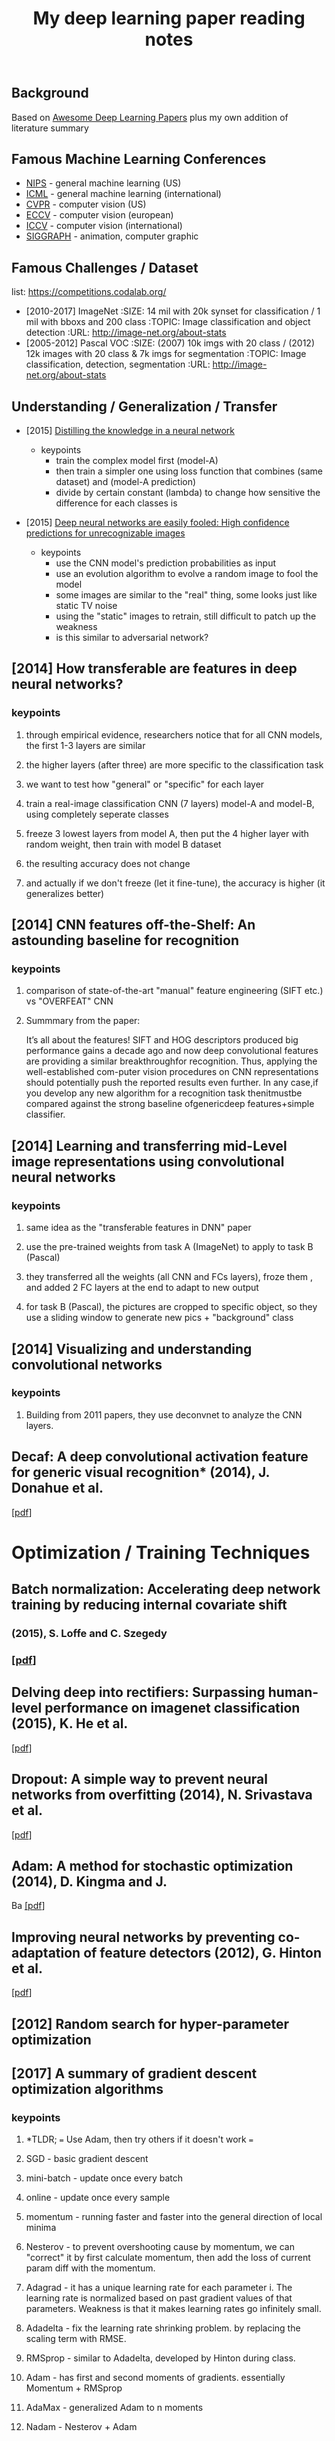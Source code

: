 #+TITLE: My deep learning paper reading notes
#+DESCRIPTION: based on awesome list papers
#+LINK: https://github.com/terryum/awesome-deep-learning-papers
#+KEYWORDS: CNN

** Background
Based on [[https://github.com/terryum/awesome-deep-learning-papers][Awesome Deep Learning Papers]] plus my own addition of literature summary 



** Famous Machine Learning Conferences
- [[https://nips.cc/][NIPS]] - general machine learning (US)
- [[https://icml.cc/][ICML]] - general machine learning (international)
- [[http://cvpr2019.thecvf.com/][CVPR]] - computer vision (US)
- [[https://eccv2018.org/][ECCV]] - computer vision (european)
- [[http://iccv2019.thecvf.com/submission/timeline][ICCV]] - computer vision (international)
- [[https://www.siggraph.org/][SIGGRAPH]] - animation, computer graphic
** Famous Challenges / Dataset
list: https://competitions.codalab.org/
- [2010-2017] ImageNet
 :SIZE: 14 mil with 20k synset for classification / 1 mil with bboxs and 200 class
 :TOPIC: Image classification and object detection
 :URL: http://image-net.org/about-stats
- [2005-2012] Pascal VOC
 :SIZE: (2007) 10k imgs with 20 class / (2012) 12k images with 20 class & 7k imgs for segmentation
 :TOPIC: Image classification, detection, segmentation
 :URL: http://image-net.org/about-stats
** Understanding / Generalization / Transfer
- [2015] [[http://arxiv.org/pdf/1503.02531][Distilling the knowledge in a neural network]]
   :PROPERTIES:
   :AUTHOR:   G. Hinton et al.
   :YEAR:     2015
   :URL:      http://arxiv.org/pdf/1503.02531
   :END:
 - keypoints
  - train the complex model first (model-A) 
  - then train a simpler one using loss function that combines (same dataset) and (model-A prediction)
  - divide by certain constant (lambda) to change how sensitive the difference for each classes is
- [2015] [[http://arxiv.org/pdf/1412.1897][Deep neural networks are easily fooled: High confidence predictions for unrecognizable images]] 
   :PROPERTIES:
   :AUTHOR:   A. Nguyen et al.
   :YEAR:     2015
   :URL:      http://arxiv.org/pdf/1412.1897
   :END:
 - keypoints
  - use the CNN model's prediction probabilities as input
  - use an evolution algorithm to evolve a random image to fool the model
  - some images are similar to the "real" thing, some looks just like static TV noise
  - using the "static" images to retrain, still difficult to patch up the weakness
  - is this similar to adversarial network?
** [2014] How transferable are features in deep neural networks?
   :PROPERTIES:
   :AUTHOR:   J. Yosinski et al.
   :YEAR:     2014
   :URL:      http://papers.nips.cc/paper/5347-how-transferable-are-features-in-deep-neural-networks.pdf
   :END:
*** keypoints
**** through empirical evidence, researchers notice that for all CNN models, the first 1-3 layers are similar
**** the higher layers (after three) are more specific to the classification task
**** we want to test how "general" or "specific" for each layer
**** train a real-image classification CNN (7 layers) model-A and model-B, using completely seperate classes
**** freeze 3 lowest layers from model A, then put the 4 higher layer with random weight, then train with model B dataset
**** the resulting accuracy does not change 
**** and actually if we don't freeze (let it fine-tune), the accuracy is higher (it generalizes better)
** [2014] CNN features off-the-Shelf: An astounding baseline for recognition
   :PROPERTIES:
   :AUTHOR:   Razavian et al.
   :YEAR:     2014
   :URL:      http://www.cv-foundation.org//openaccess/content_cvpr_workshops_2014/W15/papers/Razavian_CNN_Features_Off-the-Shelf_2014_CVPR_paper.pdf
   :END:
*** keypoints
**** comparison of state-of-the-art "manual" feature engineering (SIFT etc.) vs "OVERFEAT" CNN
**** Summmary from the paper: 
It’s all about the features! SIFT and HOG descriptors produced big performance gains a decade ago and
now deep convolutional features are providing a similar breakthroughfor recognition. 
Thus, applying the well-established com-puter vision procedures on CNN representations should 
potentially push the reported results even further. In any case,if you develop any new algorithm for 
a recognition task thenitmustbe compared against the strong baseline ofgenericdeep features+simple classifier.
** [2014] Learning and transferring mid-Level image representations using convolutional neural networks 
   :PROPERTIES:
   :AUTHOR:   M. Oquab et al.
   :YEAR:     2014
   :URL:      http://www.cv-foundation.org/openaccess/content_cvpr_2014/papers/Oquab_Learning_and_Transferring_2014_CVPR_paper.pdf
   :END:
*** keypoints
**** same idea as the "transferable features in DNN" paper
**** use the pre-trained weights from task A (ImageNet) to apply to task B (Pascal)
**** they transferred all the weights (all CNN and FCs layers), froze them , and added 2 FC layers at the end to adapt to new output
**** for task B (Pascal), the pictures are cropped to specific object, so they use a sliding window to generate new pics + "background" class
** [2014] Visualizing and understanding convolutional networks
   :PROPERTIES:
   :AUTHOR:   M. Zeiler and R. Fergus
   :YEAR:     2014
   :URL:      http://arxiv.org/pdf/1311.2901
   :END:
*** keypoints
**** Building from 2011 papers, they use deconvnet to analyze the CNN layers.
** Decaf: A deep convolutional activation feature for generic visual recognition* (2014), J. Donahue et al.
  [[http://arxiv.org/pdf/1310.1531][[pdf]]]

* Optimization / Training Techniques
** *Batch normalization: Accelerating deep network training by reducing internal covariate shift* 
*** (2015), S. Loffe and C. Szegedy
*** [[http://arxiv.org/pdf/1502.03167][[pdf]]]
** *Delving deep into rectifiers: Surpassing human-level performance on imagenet classification* (2015), K. He et al.
  [[http://www.cv-foundation.org/openaccess/content_iccv_2015/papers/He_Delving_Deep_into_ICCV_2015_paper.pdf][[pdf]]]
** *Dropout: A simple way to prevent neural networks from overfitting* (2014), N. Srivastava et al.
  [[http://jmlr.org/papers/volume15/srivastava14a/srivastava14a.pdf][[pdf]]]
** *Adam: A method for stochastic optimization* (2014), D. Kingma and J.
  Ba [[http://arxiv.org/pdf/1412.6980][[pdf]]]
** *Improving neural networks by preventing co-adaptation of feature
  detectors* (2012), G. Hinton et al.
  [[http://arxiv.org/pdf/1207.0580.pdf][[pdf]]]
** [2012] Random search for hyper-parameter optimization
   :PROPERTIES:
   :AUTHOR:   M. Zeiler and R. Fergus
   :YEAR:     2012
   :URL:      http://www.jmlr.org/papers/volume13/bergstra12a/bergstra12a
   :END:
** [2017] A summary of gradient descent optimization algorithms
   :PROPERTIES:
   :AUTHOR:   M. Zeiler and R. Fergus
   :YEAR:     2014
   :URL:      http://ruder.io/optimizing-gradient-descent/index.html#gradientdescentoptimizationalgorithms
   :END:
*** keypoints
**** *TLDR; === Use Adam, then try others if it doesn't work ===
**** SGD - basic gradient descent
**** mini-batch - update once every batch
**** online - update once every sample
**** momentum - running faster and faster into the general direction of local minima
**** Nesterov - to prevent overshooting cause by momentum, we can "correct" it by first calculate momentum, then add the loss of current param diff with the momentum.
**** Adagrad - it has a unique learning rate for each parameter i. The learning rate is normalized based on past gradient values of that parameters. Weakness is that it makes learning rates go infinitely small.
**** Adadelta - fix the learning rate shrinking problem. by replacing the scaling term with RMSE.
**** RMSprop - similar to Adadelta, developed by Hinton during class.
**** Adam - has first and second moments of gradients. essentially Momentum + RMSprop
**** AdaMax - generalized Adam to n moments
**** Nadam - Nesterov + Adam 
* Unsupervised / Generative Models
** *Pixel recurrent neural networks* (2016), A. Oord et al.
  [[http://arxiv.org/pdf/1601.06759v2.pdf][[pdf]]]
** *Improved techniques for training GANs* (2016), T. Salimans et al.
  [[http://papers.nips.cc/paper/6125-improved-techniques-for-training-gans.pdf][[pdf]]]
** *Unsupervised representation learning with deep convolutional
  generative adversarial networks* (2015), A. Radford et al.
  [[https://arxiv.org/pdf/1511.06434v2][[pdf]]]
** *DRAW: A recurrent neural network for image generation* (2015), K.
  Gregor et al. [[http://arxiv.org/pdf/1502.04623][[pdf]]]
** *Generative adversarial nets* (2014), I. Goodfellow et al.
  [[http://papers.nips.cc/paper/5423-generative-adversarial-nets.pdf][[pdf]]]
** *Auto-encoding variational Bayes* (2013), D. Kingma and M. Welling
  [[http://arxiv.org/pdf/1312.6114][[pdf]]]
** *Building high-level features using large scale unsupervised
   learning* (2013), Q. Le et al.
   [[http://arxiv.org/pdf/1112.6209][[pdf]]]

#+BEGIN_HTML
  <!---[Key researchers] [Yoshua Bengio](https://scholar.google.ca/citations?user=kukA0LcAAAAJ), [Ian Goodfellow](https://scholar.google.ca/citations?user=iYN86KEAAAAJ), [Alex Graves](https://scholar.google.ca/citations?user=DaFHynwAAAAJ)-->
#+END_HTML

* CNN Feature Extractors
** *Rethinking the inception architecture for computer vision* (2016),
  C. Szegedy et al.
  [[http://www.cv-foundation.org/openaccess/content_cvpr_2016/papers/Szegedy_Rethinking_the_Inception_CVPR_2016_paper.pdf][[pdf]]]
** *Inception-v4, inception-resnet and the impact of residual
  connections on learning* (2016), C. Szegedy et al.
  [[http://arxiv.org/pdf/1602.07261][[pdf]]]
** *Identity Mappings in Deep Residual Networks* (2016), K. He et al.
  [[https://arxiv.org/pdf/1603.05027v2.pdf][[pdf]]]
** *Deep residual learning for image recognition* (2016), K. He et al.
  [[http://arxiv.org/pdf/1512.03385][[pdf]]]
** *Spatial transformer network* (2015), M. Jaderberg et al.,
  [[http://papers.nips.cc/paper/5854-spatial-transformer-networks.pdf][[pdf]]]
** *Going deeper with convolutions* (2015), C. Szegedy et al.
  [[http://www.cv-foundation.org/openaccess/content_cvpr_2015/papers/Szegedy_Going_Deeper_With_2015_CVPR_paper.pdf][[pdf]]]
** *Very deep convolutional networks for large-scale image recognition*
  (2014), K. Simonyan and A. Zisserman
  [[http://arxiv.org/pdf/1409.1556][[pdf]]]
** *Spatial pyramid pooling in deep convolutional networks for visual
  recognition* (2014), K. He et al.
  [[http://arxiv.org/pdf/1406.4729][[pdf]]]
** *Return of the devil in the details: delving deep into convolutional
  nets* (2014), K. Chatfield et al.
  [[http://arxiv.org/pdf/1405.3531][[pdf]]]
** *OverFeat: Integrated recognition, localization and detection using
  convolutional networks* (2013), P. Sermanet et al.
  [[http://arxiv.org/pdf/1312.6229][[pdf]]]
** *Maxout networks* (2013), I. Goodfellow et al.
  [[http://arxiv.org/pdf/1302.4389v4][[pdf]]]
** *Network in network* (2013), M. Lin et al.
  [[http://arxiv.org/pdf/1312.4400][[pdf]]]
** *ImageNet classification with deep convolutional neural networks*
   (2012), A. Krizhevsky et al.
   [[http://papers.nips.cc/paper/4824-imagenet-classification-with-deep-convolutional-neural-networks.pdf][[pdf]]]

#+BEGIN_HTML
  <!---[Key researchers]  [Christian Szegedy](https://scholar.google.ca/citations?hl=en&user=3QeF7mAAAAAJ), 
[Kaming He](https://scholar.google.ca/citations?hl=en&user=DhtAFkwAAAAJ), 
[Shaoqing Ren](https://scholar.google.ca/citations?hl=en&user=AUhj438AAAAJ), [Jian Sun](https://scholar.google.ca/citations?hl=en&user=ALVSZAYAAAAJ), 
[Geoffrey Hinton](https://scholar.google.ca/citations?user=JicYPdAAAAAJ), [Yoshua Bengio](https://scholar.google.ca/citations?user=kukA0LcAAAAJ), [Yann LeCun](https://scholar.google.ca/citations?hl=en&user=WLN3QrAAAAAJ)-->
#+END_HTML
* Image: Object Detection
** Overview paper: [2018-09] recent advances in object detection in the age of deep CNNs
*** https://arxiv.org/pdf/1809.03193.pdf
** YOLO family
*** YOLOv1
**** simple network design, one-shot detector
**** result (voc 07-12) - mAP(0.5) 63.4 with 45 FPS at 554x554 on Titan X
*** YOLOv2
**** add batch normalization, able to train deeper network
**** double input resolution 224x224 --> 448x448 (also in Imagenet pretraining)
**** add anchor box priors, will custom clustering to find best priors
**** result (voc 07-12) - mAP(0.5) 78.6 with 40 FPS at 554x554 on Titan X
*** YOLOv3
**** predict boxes at 3 different scales (similar to SSD)
**** use skip connection (upsampled then concat layers)
**** much deeper feature extractors (Darknet-53)
**** result (COCO) - mAP(0.5) 57.9 with 20 FPS at 608x608 on Titan X
** R-CNN family
*** source: http://cs231n.stanford.edu/slides/2018/cs231n_2018_ds06.pdf
*** History
**** R-CNN: Selective search → Cropped Image → CNN  
**** Fast R-CNN: Selective search → Crop feature map of CNN
**** Faster R-CNN: CNN → Region-Proposal Network → Crop feature map of CN** 
*** Best accuracy but slow
* Image: Segmentation
** [2015] Fully convolutional networks for semantic segmentation 
   :PROPERTIES:
   :AUTHOR:   J. Long et al.
   :YEAR:     2015
   :URL:      http://www.cv-foundation.org/openaccess/content_cvpr_2015/papers/Long_Fully_Convolutional_Networks_2015_CVPR_paper.pdf
   :END:
*** keypoints
**** demonstrate an fully CNN without FC layers at the end -- without additional manual manipulation
** *Rich feature hierarchies for accurate object detection and semantic segmentation* (2014), R. Girshick et al.
  [[http://www.cv-foundation.org/openaccess/content_cvpr_2014/papers/Girshick_Rich_Feature_Hierarchies_2014_CVPR_paper.pdf][[pdf]]]
** *Semantic image segmentation with deep convolutional nets and fully connected CRFs*, L. Chen et al.
  [[https://arxiv.org/pdf/1412.7062][[pdf]]]
** *Learning hierarchical features for scene labeling* (2013), C. Farabet et al.
  [[https://hal-enpc.archives-ouvertes.fr/docs/00/74/20/77/PDF/farabet-pami-13.pdf][[pdf]]]

* Image / Video / Etc
** *Image Super-Resolution Using Deep Convolutional Networks* (2016), C.
  Dong et al. [[https://arxiv.org/pdf/1501.00092v3.pdf][[pdf]]]
** *A neural algorithm of artistic style* (2015), L. Gatys et al.
  [[https://arxiv.org/pdf/1508.06576][[pdf]]]
** *Deep visual-semantic alignments for generating image descriptions*
  (2015), A. Karpathy and L. Fei-Fei
  [[http://www.cv-foundation.org/openaccess/content_cvpr_2015/papers/Karpathy_Deep_Visual-Semantic_Alignments_2015_CVPR_paper.pdf][[pdf]]]
** *Show, attend and tell: Neural image caption generation with visual
  attention* (2015), K. Xu et al.
  [[http://arxiv.org/pdf/1502.03044][[pdf]]]
** *Show and tell: A neural image caption generator (2015)*, O. Vinyals
  et al.
  [[http://www.cv-foundation.org/openaccess/content_cvpr_2015/papers/Vinyals_Show_and_Tell_2015_CVPR_paper.pdf][[pdf]]]
** *Long-term recurrent convolutional networks for visual recognition
  and description* (2015), J. Donahue et al.
  [[http://www.cv-foundation.org/openaccess/content_cvpr_2015/papers/Donahue_Long-Term_Recurrent_Convolutional_2015_CVPR_paper.pdf][[pdf]]]
** *VQA: Visual question answering* (2015), S. Antol et al.
  [[http://www.cv-foundation.org/openaccess/content_iccv_2015/papers/Antol_VQA_Visual_Question_ICCV_2015_paper.pdf][[pdf]]]
** *DeepFace: Closing the gap to human-level performance in face
  verification* (2014), Y. Taigman et al.
  [[http://www.cv-foundation.org/openaccess/content_cvpr_2014/papers/Taigman_DeepFace_Closing_the_2014_CVPR_paper.pdf][[pdf]]]:
** *Large-scale video classification with convolutional neural networks*
  (2014), A. Karpathy et al.
  [[http://vision.stanford.edu/pdf/karpathy14.pdf][[pdf]]]
** *DeepPose: Human pose estimation via deep neural networks* (2014), A.
  Toshev and C. Szegedy
  [[http://www.cv-foundation.org/openaccess/content_cvpr_2014/papers/Toshev_DeepPose_Human_Pose_2014_CVPR_paper.pdf][[pdf]]]
** *Two-stream convolutional networks for action recognition in videos*
  (2014), K. Simonyan et al.
  [[http://papers.nips.cc/paper/5353-two-stream-convolutional-networks-for-action-recognition-in-videos.pdf][[pdf]]]
** *3D convolutional neural networks for human action recognition*
   (2013), S. Ji et al.
   [[http://machinelearning.wustl.edu/mlpapers/paper_files/icml2010_JiXYY10.pdf][[pdf]]]

#+BEGIN_HTML
  <!---[Key researchers]  [Oriol Vinyals](https://scholar.google.ca/citations?user=NkzyCvUAAAAJ), [Andrej Karpathy](https://scholar.google.ca/citations?user=l8WuQJgAAAAJ)-->
#+END_HTML

#+BEGIN_HTML
  <!---[Key researchers]  [Alex Graves](https://scholar.google.ca/citations?user=DaFHynwAAAAJ)-->
#+END_HTML

* Natural Language Processing / RNNs
** *Neural Architectures for Named Entity Recognition* (2016), G. Lample
  et al. [[http://aclweb.org/anthology/N/N16/N16-1030.pdf][[pdf]]]
** *Exploring the limits of language modeling* (2016), R. Jozefowicz et
  al. [[http://arxiv.org/pdf/1602.02410][[pdf]]]
** *Teaching machines to read and comprehend* (2015), K. Hermann et al.
  [[http://papers.nips.cc/paper/5945-teaching-machines-to-read-and-comprehend.pdf][[pdf]]]
** *Effective approaches to attention-based neural machine translation*
  (2015), M. Luong et al. [[https://arxiv.org/pdf/1508.04025][[pdf]]]
** *Conditional random fields as recurrent neural networks* (2015), S.
  Zheng and S. Jayasumana.
  [[http://www.cv-foundation.org/openaccess/content_iccv_2015/papers/Zheng_Conditional_Random_Fields_ICCV_2015_paper.pdf][[pdf]]]
** *Memory networks* (2014), J. Weston et al.
  [[https://arxiv.org/pdf/1410.3916][[pdf]]]
** *Neural turing machines* (2014), A. Graves et al.
  [[https://arxiv.org/pdf/1410.5401][[pdf]]]
** *Neural machine translation by jointly learning to align and
  translate* (2014), D. Bahdanau et al.
  [[http://arxiv.org/pdf/1409.0473][[pdf]]]
** *Sequence to sequence learning with neural networks* (2014), I.
  Sutskever et al.
  [[http://papers.nips.cc/paper/5346-sequence-to-sequence-learning-with-neural-networks.pdf][[pdf]]]
** *Learning phrase representations using RNN encoder-decoder for
  statistical machine translation* (2014), K. Cho et al.
  [[http://arxiv.org/pdf/1406.1078][[pdf]]]
** *A convolutional neural network for modeling sentences* (2014), N.
  Kalchbrenner et al. [[http://arxiv.org/pdf/1404.2188v1][[pdf]]]
** *Convolutional neural networks for sentence classification* (2014),
  Y. Kim [[http://arxiv.org/pdf/1408.5882][[pdf]]]
** *Glove: Global vectors for word representation* (2014), J. Pennington
  et al. [[http://anthology.aclweb.org/D/D14/D14-1162.pdf][[pdf]]]
** *Distributed representations of sentences and documents* (2014), Q.
  Le and T. Mikolov [[http://arxiv.org/pdf/1405.4053][[pdf]]]
** *Distributed representations of words and phrases and their
  compositionality* (2013), T. Mikolov et al.
  [[http://papers.nips.cc/paper/5021-distributed-representations-of-words-and-phrases-and-their-compositionality.pdf][[pdf]]]
** *Efficient estimation of word representations in vector space*
  (2013), T. Mikolov et al. [[http://arxiv.org/pdf/1301.3781][[pdf]]]
** *Recursive deep models for semantic compositionality over a sentiment
  treebank* (2013), R. Socher et al.
  [[http://citeseerx.ist.psu.edu/viewdoc/download?doi=10.1.1.383.1327&rep=rep1&type=pdf][[pdf]]]
** *Generating sequences with recurrent neural networks* (2013), A.
   Graves. [[https://arxiv.org/pdf/1308.0850][[pdf]]]

#+BEGIN_HTML
  <!---[Key researchers]  [Kyunghyun Cho](https://scholar.google.ca/citations?user=0RAmmIAAAAAJ), [Oriol Vinyals](https://scholar.google.ca/citations?user=NkzyCvUAAAAJ), [Richard Socher](https://scholar.google.ca/citations?hl=en&user=FaOcyfMAAAAJ), [Tomas Mikolov](https://scholar.google.ca/citations?user=oBu8kMMAAAAJ), [Christopher D. Manning](https://scholar.google.ca/citations?user=1zmDOdwAAAAJ), [Yoshua Bengio](https://scholar.google.ca/citations?user=kukA0LcAAAAJ)-->
#+END_HTML

* Speech / Other Domain
** *End-to-end attention-based large vocabulary speech recognition*
  (2016), D. Bahdanau et al.
  [[https://arxiv.org/pdf/1508.04395][[pdf]]]
** *Deep speech 2: End-to-end speech recognition in English and
  Mandarin* (2015), D. Amodei et al.
  [[https://arxiv.org/pdf/1512.02595][[pdf]]]
** *Speech recognition with deep recurrent neural networks* (2013), A.
  Graves [[http://arxiv.org/pdf/1303.5778.pdf][[pdf]]]
** *Deep neural networks for acoustic modeling in speech recognition:
  The shared views of four research groups* (2012), G. Hinton et al.
  [[http://www.cs.toronto.edu/~asamir/papers/SPM_DNN_12.pdf][[pdf]]]
** *Context-dependent pre-trained deep neural networks for
  large-vocabulary speech recognition* (2012) G. Dahl et al.
  [[http://citeseerx.ist.psu.edu/viewdoc/download?doi=10.1.1.337.7548&rep=rep1&type=pdf][[pdf]]]
** *Acoustic modeling using deep belief networks* (2012), A. Mohamed et
   al.
   [[http://www.cs.toronto.edu/~asamir/papers/speechDBN_jrnl.pdf][[pdf]]]

#+BEGIN_HTML
  <!---[Key researchers]  [Alex Graves](https://scholar.google.ca/citations?user=DaFHynwAAAAJ), [Geoffrey Hinton](https://scholar.google.ca/citations?user=JicYPdAAAAAJ), [Dong Yu](https://scholar.google.ca/citations?hl=en&user=tMY31_gAAAAJ)-->
#+END_HTML
** [2017] CTC (Connectionist Temporal Classification Loss) Explained
    :PROPERTIES:
    :AUTHOR:  Karl N.
    :YEAR:    2017
    :URL:     https://gab41.lab41.org/speech-recognition-you-down-with-ctc-8d3b558943f0
    :END:
*** Keypoints
**** In normal systems, we cut the audio signal into very small slices and feed them to RNN.
**** The predictions then become something like (for "CAT") -- "...C..A..AA..A..AA.T..TT.."
**** so obviously we need to get rid of the silence and repeats, the way to do that is CTC.
**** Essentially, the equation defines the loss that makes good probability distribution over good paths
* Reinforcement Learning / Robotics
** *End-to-end training of deep visuomotor policies* (2016), S. Levine
  et al.
  [[http://www.jmlr.org/papers/volume17/15-522/source/15-522.pdf][[pdf]]]
** *Learning Hand-Eye Coordination for Robotic Grasping with Deep Learning and Large-Scale Data Collection* (2016), S. Levine et al.
  [[https://arxiv.org/pdf/1603.02199][[pdf]]]
** *Asynchronous methods for deep reinforcement learning* (2016), V. Mnih et al.
  [[http://www.jmlr.org/proceedings/papers/v48/mniha16.pdf][[pdf]]]
** *Deep Reinforcement Learning with Double Q-Learning* (2016), H.
  Hasselt et al. [[https://arxiv.org/pdf/1509.06461.pdf][[pdf]]]
** *Mastering the game of Go with deep neural networks and tree search*
  (2016), D. Silver et al.
  [[http://www.nature.com/nature/journal/v529/n7587/full/nature16961.html][[pdf]]]
** *Continuous control with deep reinforcement learning* (2015), T.
  Lillicrap et al. [[https://arxiv.org/pdf/1509.02971][[pdf]]]
** *Human-level control through deep reinforcement learning* (2015), V. Mnih et al.
  [[http://www.davidqiu.com:8888/research/nature14236.pdf][[pdf]]]
** *Deep learning for detecting robotic grasps* (2015), I. Lenz et al.
  [[http://www.cs.cornell.edu/~asaxena/papers/lenz_lee_saxena_deep_learning_grasping_ijrr2014.pdf][[pdf]]]
** [2012] A painless Q-learning tutorial 
   :PROPERTIES:
   :AUTHOR:   John McCullock
   :YEAR:     2012
   :URL:      http://mnemstudio.org/path-finding-q-learning-tutorial.htm
   :END:
    :LOGBOOK:
    CLOCK: [2017-09-25 月 15:28]--[2017-09-25 月 15:53] =>  0:25
    :END:
*** keypoints
***** Q-learning is a reinforcement learning algorithm. It is suitable for problem which has finite number of states and we know the value of all state's immediate reward.
***** the main idea is do semi-random exploring to eventually map out an expected rewards value of that state. The expected value is the sum of current and all future rewards value (given discount factors).
***** So we will have a big rewards matrix (R) where row equals current state and column equals an action to next state. The values are the rewards when taking that action (and arriving at a new state).
***** We will also have a memory matrix (Q). which contains a sum of expected immediate and future rewards. Row is current state and column is the next future state.
***** the update formula is as follows:
****** Q(state,action) = R(current_state,action) + Gamma * max[ Q(immediate_next_state,all_actions) ]
******* where...
******* R = reward matrix
******* Q = memory matrix
******* Gamma = discount factor
******* This assumes a learning rate of 1. If we want a different learning rate, we can do:
******** Q_new = Q_old + learning_rate * (Q_update - Q_old)
** [2013] Playing atari with deep reinforcement learning  
   :PROPERTIES:
   :AUTHOR:   V. Mnih et al.
   :YEAR:     2013
   :URL:      http://arxiv.org/pdf/1312.5602.pdf
   :END:
*** keypoints
**** aasdf
** [2017] A Brief Survey of Deep Reinforcement Learning
   :PROPERTIES:
   :AUTHOR:   Kai Arulkumaran
   :YEAR:     2016
   :URL:      https://arxiv.org/pdf/1708.05866
   :END:
*** keypoints
**** In this survey, we begin withan introduction to the general field of reinforcement learning, then progress to the main streams of value-based and policy-based methods. Our survey will cover central algorithms indeep  reinforcement  learning,  including  the  deep Q-network,trust region policy optimisation, and asynchronous advantage actor-critic.
**** General RL concepts
***** Reward-Driver Behavior
****** the essense of RL is interaction. the interaction loop is simple.
******* 1. given current state --> choose action
******* 2. execute action
******* 3. arrives at new state (received new state data and its rewards)
******* 4. go to 1. until terminal state
****** Per sequence above, we want to derive "optimal policy" so that the agents can asymtotically get "optimal" rewards --> which means a highest expected value of aggregated future rewards with a certain discount factor.
****** Formally, RL can be described as a Markov decision process (MDP). For (only) partially-observable states like in the real world, there is a generalization of MDP called POMDP.
****** Challenges in RL: long sequences until reward (credit assignment problem) and temporal sequence correlation
***** Reinforcement Learning Algorithms
****** Concept I: estimating Value function (total expected Rewards)
******* Dynamic Programming: 
******** define: V = total expected Rewards (R) , Q|s,a is conditional V given state s and action a
******** define: Y = R(t) + disc * Q|s(t+1),a(t+1)
******** define: Temporal difference (TD) error = Y - Q|s,a 
******** to get Q|s,a , we use Q-learning method and try to minimize the TD error
****** Concept II: sampling -- random walk till the end to get all Rs
******* so instead of going breadth-search like [I], we do depth-first
******* we can use Monte Carlo (MC) to get multiple returns and average them.
******* it is easier to learn that one actions lead to much better consequences than the other (a fork in the road)
******* define: relative advantage A = V - Q
*******  we use an idea of "advantage update" in many recent algorithms
****** Concept III: policy search
******* instead of estimating value function, we try to contruct policy directly. (so we can sample actions from it)
******* try several policies to get the optimal one, using either gradient-based or gradient-free optimization.
******* Policy Gradients
******** get the approximate V diff from different policies
******** interate policy parameters to know the diff on each one
******** change the params to optimize policy
******** there are several ways to estimate the diff -- Finite Diference, Likelihood Ratio etc.
******* Actor-Critic Methods
******** Use Actor (policy driven) to choose actions and learn feedback from Critic (value function).
******** Alphago uses this
****** Summary
******* Shallow sequence, no branching --> one-step TD learning
******* Shallow sequence, many branching --> dynamic programming
******* Deep sequences, no branching --> many-steps (MC) TD learning
******* Deep sequence, many branching --> exhaustive search
* GANs
* Style Transfers
Newly published papers (< 6 months) which are worth reading
** Deep Photo Style Transfer (2017), F. Luan et al.
[[http://arxiv.org/pdf/1703.07511v1.pdf][[pdf]]]
** Evolution Strategies as a Scalable Alternative to Reinforcement Learning (2017), T. Salimans et al. 
[[http://arxiv.org/pdf/1703.03864v1.pdf][[pdf]]]
** Deformable Convolutional Networks (2017), J. Dai et al.
[[http://arxiv.org/pdf/1703.06211v2.pdf][[pdf]]]
** Mask R-CNN (2017), K. He et al. 
[[https://128.84.21.199/pdf/1703.06870][[pdf]]]
** Learning to discover cross-domain relations with generative adversarial networks (2017), T. Kim et al. 
[[http://arxiv.org/pdf/1703.05192v1.pdf][[pdf]]]
** Deep voice: Real-time neural text-to-speech (2017), S. Arik et al.,
[[http://arxiv.org/pdf/1702.07825v2.pdf][[pdf]]]
** [2017] PixelNet: Representation of the pixels, by the pixels, and for the pixels  
   :PROPERTIES:
   :AUTHOR:   A. Bansal et al.
   :YEAR:     2017
   :URL:      http://arxiv.org/pdf/1702.06506v1.pdf
   :END:
*** keypoints
**** This paper build on many recent ideas and introduces one big idea of its own (for segmentation)
**** recent ideas is using "hypercolumn" map as an input the FC layer.
***** "hypercolumn" means every feature map at every layer for a particular input pixel
**** new idea is the "sampling only some pixels" for output instead of doing the whole image output prediction
***** this is called "sparse prediction" vs "dense or full prediction"
***** the premise is that as nearby pixels are highly correlated, just sampling is sufficient for learning.
** Batch renormalization: Towards reducing minibatch dependence in batch-normalized models (2017), S. Ioffe.
[[https://arxiv.org/abs/1702.03275][[pdf]]]
** Wasserstein GAN (2017), M. Arjovsky et al. 
[[https://arxiv.org/pdf/1701.07875v1][[pdf]]]
** Understanding deep learning requires rethinking generalization (2017), C. Zhang et al. 
[[https://arxiv.org/pdf/1611.03530][[pdf]]]
** Least squares generative adversarial networks (2016), X. Mao et al.
[[https://arxiv.org/abs/1611.04076v2][[pdf]]]

* Credit card fraud detection
** [2014] Literature Survey
    :PROPERTIES:
    :AUTHOR:  Zeiler et al.
    :YEAR:     2014
    :URL:      http://www.ijmer.com/papers/Vol4_Issue9/Version-4/E0409_04-2431.pdf
    :END:
*** keypoints
***** algorithms
****** HMM
****** NN
****** Decision Tree
****** SVM
****** Genetic Algorithm
****** Meta Learning Strategy
****** Biologicla Immune System
* Weather Classification
** Overall Summary as of [2018-10]
There are no agreed upon public dataset and very few DL papers dedicated to the topic. 

The common dataset used is [2014] sunny/cloudy dataset with 10k images. Other recent papers [2018] have contructed their own dataset which are not opened to public yet. However, BDD100K dataset also has weather attribute labeled, so we should be considering using that.

There are 3 type of models proposed thus far.
- [2014] traditional feature engineering then use SVM/other clustering methods.
- [2015] pure CNN feature extraction then classify
- [2018] CNN-RNN and/or the combination of DL and traditional features.

so far the DL method did aggressively out-perform traditional ones.

New alternative would be to add new sensor data (temperature/humidity) and ensemble with CNN model. For that matter, how accurate would predictions from sensor data alone be?
** [2018] (2 Dataset) A CNN–RNN architecture for multi-label weather recognition
    :PROPERTIES:
    :AUTHOR:   Zhao et al.
    :YEAR:     2018
    :URL:      use sci-hub
    :END:
*** keypoints
**** recognize that weather classes are not exclusive to each other (for example, can be both sunny and foggy) so should classify accordingly (not using softmax or binary)
**** add 2 new datasets (8k - 7 classes) and (10k - 5 classes) for multi-labeling comparison
**** use CNNs as feature extractor
**** use "channel-wise attentions" which is a set of weights to amplify/lower each channel' response.
**** use "Convolutional" LSTM to retain spatial information (not flattening to 1-D vectors) 
**** flatten the output "hidden state" to predict weather class
**** then we repeat the step (in LSTM + getting new attention weights) to predict next weather class. If there are 5 classes, the LSTM will run for 5 steps. (This is weird.. because the problem is not time-based. and this runs from single image input)
** [2018] (Dataset)(Bad) Weather Classification: A new multi-class dataset, data augmentation approach and comprehensive evaluations of CNNs
    :PROPERTIES:
    :AUTHOR:   Guerra et al.
    :YEAR:     2018
    :URL:      https://arxiv.org/abs/1808.00588v1
    :END:
*** keypoints
**** new dataset (3K) - use 3 classes (rain, fog, snow) with equal split
**** later add sunny/cloudy from past dataset to get 5k (again, equal split)
**** In addition to raw image, they use superpixel (algo to cluster pixels together for further processing - google it) to ovelay on the image then feed to CNN feature extractors
**** finally, use some sort of SVMs as binary classifier for each class
**** overall achieved around 80-90% accuracy, with Resnet50 being the best extractor overall.
**** however, no mention of baseline (w/o superpixel) comparison. No justification of doing things, even just running their model through old sunny/cloudy dataset for comparison. bad paper.
** [2017] (Dataset) (Bad) Transfer Learning for Rain Detection in Images
    :PROPERTIES:
    :AUTHOR:   Alecci et al.
    :YEAR:     2017
    :URL:      https://repository.tudelft.nl/islandora/object/uuid%3A3bf546c0-a254-4c72-9ee4-02a0919c1624
    :END:
*** keypoints
**** tried Resnet-18 with various experiments on custom 400k rain-no-rain dataset
**** just bad all around. specific optimization to specific dataset. no baseline model. not useful.
** [2015] Weather Classification with Deep Convolutional Network
    :PROPERTIES:
    :AUTHOR:   Elhoseiny et al.
    :YEAR:     2015
    :URL:    http://www.academia.edu/18539252/WEATHER_CLASSIFICATION_WITH_DEEP_CONVOLUTIONAL_NEURAL_NETWORKs
    :END:
*** keypoints
**** use sunny/cloudy 10k dataset
**** applies AlexNet architecture to this problem
**** also compared the pretrained with ImageNet AlexNet + SVM vs train with weather data from scratch - conclusion is earlier base layers are quite general
**** achieved 91% accuracy (82% normalized)
** [2014] (Dataset) Two-class Weather Classification (with sunny/cloudy 10k dataset)
    :PROPERTIES:
    :AUTHOR:  Lu et al.
    :YEAR:     2014
    :URL:      http://www.cse.cuhk.edu.hk/leojia/projects/weatherclassify/index.htm
    :END:
*** keypoints
**** introduces the 10k weather dataset with 2 classes - sunny and cloudy
**** use traditional computer vision method to classify
***** custom feature engineering extracting 5 features -- sky, shadow, reflection, contrast, haze.
***** concat all features into 621-D vectors then use complex voting schemes to classify based on the existing of combinations of features. Tried SVM but didn't work well.
***** achieved 76% accuracy (53% normalized)
* Autonomous car driving
** overview paper
*** [2017-02] https://www.mdpi.com/2075-1702/5/1/6
* Face Detection
** Dataset: WiderFace
*** http://mmlab.ie.cuhk.edu.hk/projects/WIDERFace/
*** 30K images, 400k faces.
*** metric is PR curve, split by easy / medium / hard cases
** [2004] Robust Real-time Object Detection (Viola-Jones) 
*** [link to paper](https://www.cs.cmu.edu/~efros/courses/LBMV07/Papers/viola-IJCV-01.pdf)
*** Traditional system with impressive performance
    Input = 384x288 grayscale image, 15 FPS on 700 Mhz Intel Pentium III
*** Algo = Simple Features + Adaboost + Cascade
    1. Features = sum of two regions and diffs with each other (for every pixel coordinate)
    2. Since there are a lot of features, use Adaboost select a set of strongest weak classifiers
        weak classifer is basically this --> H = if single_feature > threshold then 1 else 0
    3. Attentional cascade - train a simple 2-feature classifier to simply reject no-face image. 
        Then queue up all the sub-windows (overlap cropping?), evaluate and reject, 
        then use stronger classifier from #2 on the remaining sub-windows.
** [2014] One millisecond face alignment with an ensemble of regression trees - Dlib uses this 
*** [link to paper](https://pdfs.semanticscholar.org/d78b/6a5b0dcaa81b1faea5fb0000045a62513567.pdf)
*** Use cascade of regressor method to detect facial landmarks (given that the image is already cropped to face area)
    claims 1 ms performance with unknown CPU. has error rate of 0.049 on HELEN face dataset. (2,000 training / 500 test image)
*** Algo = Default positions + features + gradient boosting + cascade
    * we can set up a default landmark (smiley face) in the image center or do an average of positions from a big dataset.  
    * then we regress -- computing an update regressors for each landmark x,y --> moving them closer to the face in image.
    * the features for regressions are diff in pixel intensities, the pixel coordinate is relative to the default face shape.  

  #### [2017] FaceBoxes: A CPU Real-time Face Detector with High Accuracy   ( [link to paper](https://arxiv.org/abs/1708.05234) )
*** custom (light-weight) CNN architecture. No novel idea. (the paper has a good summary of past papers however)
    * runs at 20 FPS on a single CPU core and 125 FPS using a GPU for VGA (640x480) images.
*** some strategy for lightweighted architecture
    * reduce spatial size of input as quickly as possible
    * choose suitable kernel size - in their case it's 7x7, 5x5, 3x3
    * reduce number of output channel
    * use multi-scale anchor boxes output, but know where to have "dense" number of predictions.
*** postprocessing is common pipeline: lots of prediction > thresholding prob > NMS.

** [2017] Deep Face Recognition: A Survey 
*** [link to paper](https://arxiv.org/abs/1804.06655v1) )
*** Good review of modern face recognition systems. collections of recent techniques. It`s not face detection though.
** [2018] SFace: An Efficient Network for Face Detection in Large Scale Variations (Megvii Inc. Face++)
*** [link to paper](https://arxiv.org/abs/1804.06559v2)
*** A new dataset called 4K-Face is also introduced to evaluate the performance of face detection with extreme large scale variations.  
**** The SFace architecture shows promising results on the new 4K-Face benchmarks. 
**** In addition, our method can run at 50 frames per second (fps) with an accuracy of 80% AP on the standard WIDER FACE dataset, which outperforms the state-of-art algorithms by almost one order of magnitude in speed while achieves comparative performance.
** Benchmark - Labeled Faces in the Wild (LFW) dataset - [state of the art results](http://vis-www.cs.umass.edu/lfw/results.html#UnrestrictedLb)
*** most commercial systems get > 99.0% classification accuracy, including Dlib
*** update as of beginning of 2018

* Own discovery of Research Papers
** Mobilenets
*** [[https://arxiv.org/pdf/1704.04861.pdf#page=1&zoom=140,-205,792]]
*** from google
** [2011] Adaptive Deconvolutional Networks for Mid and High Level Feature Learning
    :PROPERTIES:
    :AUTHOR:  Zeiler et al.
    :YEAR:     2011
    :URL:      http://www.matthewzeiler.com/pubs/iccv2011/iccv2011.pdf
    :END:
*** keypoints
***** iterations from the 2010 paper, add unpooling reconstrucitons with switches (location info for the max-pool values)
***** they are able to re-create the input-size map for all layers
** [2010] Deconvolutional Networks
    :PROPERTIES:
    :AUTHOR:  Zeiler et al.
    :YEAR:     2010
    :URL:      http://www.matthewzeiler.com/pubs/cvpr2010/cvpr2010.pdf
    :END:
*** keypoints
***** Deconvolution is actually "transposed convolution"
***** essentially, it uses feature map to compose back to the original images, like legos.
***** The kernels are different from the feed-forward kernels, of course.
***** the usage of "sparse coding" made this possible. see: [[http://deeplearning.net/software/theano_versions/dev/tutorial/conv_arithmetic.html#transposed-convolution-arithmetic][tranposed convolution arithmetic]]
***** see answer from here: [[https://datascience.stackexchange.com/questions/6107/what-are-deconvolutional-layers][stackexchange]]
***** good slide here: http://cs.nyu.edu/~fergus/drafts/utexas2.pdf
** [2016] Learning Deep Features for Discriminative Localization (global average pooling)
    :PROPERTIES:
    :AUTHOR:  Bolei Zhou
    :YEAR:     2016
    :URL:      http://cnnlocalization.csail.mit.edu/Zhou_Learning_Deep_Features_CVPR_2016_paper.pdf
    :END:
*** keypoints
***** using "global average pooling" method with each featuremap on the last layer of CNN.
***** then we can use the FC weights to combined the GAP values.
***** this effectively "focuses" the network activations before connecting to FC layer.
***** with this we can generate heatmap to see the activation overlays
** [2015] SegNet: A Deep Convolutional Encoder-Decoder Architecture for Image Segmentation
    :PROPERTIES:
    :AUTHOR:  Vijay Badrinarayanan
    :YEAR:     2015
    :URL:      https://arxiv.org/pdf/1511.00561.pdf
    :END:
*** keypoints
***** this is basically an autodecoder, except for CNN architecture. Also use final targets as the segmentation labels.
** [2011] How Brains Are Built: Principles of Computational Neuroscience
    :PROPERTIES:
    :AUTHOR:  Richard Granger
    :YEAR:     2011
    :URL:      https://arxiv.org/pdf/1704.03855.pdf
    :END:
*** keypoints
***** precise simulation of the brain chemically is very difficult. However, we can possibly create the brain model that is "computationally" accurate. we can even use this model to experiment and fix what's wrong with our brain.
***** Computationally means to understand the subject functions -- enough to create a replica of them. For example, we don't yet understand everything about kidneys about we can create artificial ones that works well now.
***** What we know now: very little, but we know some "constraint" rules
****** brain component allometry -- relative size of the brain components vs overall size. The relationship holds across all animal size.
****** telencephalic uniformity -- neurons throughout the forebrain has similar, repeatable designs with only few exceptions. This means there is a general representation of a wide variety of tasks -- audio, visual , touch etc.
****** anatomical and physiological imprecision -- the neurons are slow and sloppy (probabilistic). However, the brain is overall working in a robust way.. how?
****** task specification -- a classification given freeform input. One example is a call support desk. Given a free-form input, direct the customer to appropriate channels. It is highly contextual and no hard rules applied.
****** parallel processing -- the neuron circuits are painfully slow compared to computer CPU, it seems that the power of the brain lies in its massively parrallel computing power.
***** Current progress
****** basal ganglia -- this is the area that receive sensory input, manage reward and punishments mechanism, and learn motor skills. We are close to computationally simulate this.
****** neocortex -- yeah, no way we are close. Interestingly, the neocortex is connected with basal ganglia through a loop. We are close to successfully creating all the sensory prosthetics, but no way close to simulating the neocortex (higher thoughts).
****** the most exciting area of research today is about how the neocortex encode the internal representations of concepts and objects.
* Other papers still unassorted
** [2017] A Joint Many-Task Model: Growing a Neural Network for Multiple NLP Tasks
    :PROPERTIES:
    :AUTHOR:  Kazuma Hashimoto, Caiming Xiong, Yoshimasa Tsuruoka, Richard Socher
    :YEAR:     2017
    :URL:      https://openreview.net/forum?id=SJZAb5cel
    :END:
*** keypoints
**** ABSTRACT: 
***** Transfer and multi-task learning have traditionally focused on either a single source-target pair or very few, similar tasks. 
***** Ideally, the linguistic levels of morphology, syntax and semantics would benefit each other by being trained in a single model. We introduce such a joint many-task model together with a strategy for successively growing its depth to solve increasingly complex tasks. All layers include shortcut connections to both word representations and lower-level task predictions. 
***** We use a simple regularization term to allow for optimizing all model weights to improve one task’s loss without exhibiting catastrophic interference of the other tasks. Our single end-to-end trainable model obtains state-of-the-art results on chunking, dependency parsing, semantic relatedness and textual entailment. 
***** It also performs competitively on POS tagging. Our dependency parsing layer relies only on a single feed-forward pass and does not require a beam search.
**** This is kind of like Ensembling models, but they are more "joined" at the end (softmax layer and feature layer), rather than just averaging results from softmax.
** [2017] Hierarchical Memory Networks
    :PROPERTIES:
    :AUTHOR:  Sarath Chandar, Sungjin Ahn, Hugo Larochelle, Pascal Vincent, Gerald Tesauro, Yoshua Bengio
    :YEAR:     2017
    :URL:      https://arxiv.org/pdf/1704.03855.pdf
    :END:
*** keypoints
**** ABSTRACT:
***** Memory networks are neural networks with an explicit memory component that can be both read and written to by the network. 
***** The memory is often addressed in a soft way using a softmax function, making end-to-end training with backpropagation possible. 
***** However, this is not computationally scalable for applications which require the network to read from extremely large memories.  
***** On the other hand, it is well known that hard attention mechanisms based on reinforcement learning are challenging to train successfully.  
***** In this paper, we explore a form of hierarchical memory network, which can be considered as a hybrid between hard and soft attention memory networks.  
***** The memory is organized in a hierarchical structure such that reading from it is done with less computation than soft attention over a flat memory, while also being easier to train than hard attention over a flat memory.  
***** Specifically, we propose to incorporate Maximum Inner Product Search (MIPS) in the training and inference procedures for our hierarchical memory network.  
***** We explore the use of various state-of-the art approximate MIPS techniques and report results on SimpleQuestions, a challenging large scale factoid question answering task.
* Articles and Videos
** [2017] The End of Human Doctors (series)
    :PROPERTIES:
    :AUTHOR:  Luke Rayner
    :YEAR:     2017
    :URL:      https://lukeoakdenrayner.wordpress.com/2017/04/20/the-end-of-human-doctors-introduction/
    :END:
*** Part 2: Understanding Medicine
**** Most of the tasks Medical doctors do are related to "perception", not "decision making". The later part is relatively fast and has been done better by the Machine since MYCIN.
**** perceptual tasks like identifying tree-shape patterns in X-rays -- Deep learning is very good at it.
**** Most susceptible specialties are Radiology and Pathology, comprising of 25% of doctors (in Australia).
*** Part 3: Understanding Automation
**** Automation replaces tasks, not jobs. How much time the task takes a human determines how many jobs are lost.
**** Machines that “help” or “augment” humans still destroy jobs and lower wages.
**** Hybrid-chess does not prove that human/machine teams are better than computers alone. STOP SAYING THIS, tech people!
**** Deep learning threatens tasks that make up a terrifyingly large portion of doctors’ jobs.
**** In the developed world, demand for medical services may be unable to increase as prices fall due to automation, which normally protects jobs.
*** Part 4: Radiology Escape Velocity
**** even if the rate of automation of 5% per year, in 30 years there will still be one-third the current radiologist workforce remaining.
*** Part 5: Understanding Regulation
**** In case of USA, it usually takes 3 to 10 years to go through the whole process from concept to approval to use in the medical industry.
**** "measurements"-related technology can opt to go through case-I (low-risk type) route with substantially shorter time to approval.
**** There are two approach in using computer technology
***** measurements to aid doctors' decisions. (CADe) --  doctors disliked them, not doing well as a result.
***** measurements AND diagnosis (CADx) -- never been approved by FDA before.
**** Conclusion: current regulation in developed countries is SUPER conservative and so it will take a lot of time and money to get new technology adopted. Not so for developing world, we might see it much faster there.
*** Part 6: Current State-of-the-Art results and impact
**** Stanford (and collaborators) trained a system to identify skin lesions that need a biopsy. Skin cancer is the most common malignancy in light-skinned populations.
**** This is a useful clinical task, and is a large part of current dermatological practice.
**** They used 130,000 skin lesion photographs for training, and enriched their training and test sets with more positive cases than would be typical clinically.
**** The images were downsampled heavily, discarding  around 90% of the pixels.
**** They used a “tree ontology” to organise the training data, allowing them to improve their accuracy by training to recognise 757 classes of disease. This even improved their results on higher level tasks, like “does this lesion need a biopsy?”
**** They were better than individual dermatologists at identifying lesions that needed biopsy, with more true positives and less false positives.
**** While there are possible regulatory issues, the team appears to have a working smartphone application already. I would expect something like this to be available to consumers in the next year or two.
**** The impact on dermatology is unclear. We could actually see shortages of dermatologists as demand for biopsy services increases, at least in the short term.
** [2017] (Video) Geometric Deep Learning | || Radcliffe Institute
    :PROPERTIES:
    :AUTHOR:  Michael Bronstein
    :YEAR:     2017
    :URL:      https://www.youtube.com/watch?v=ptcBmEHDWds
    :END:
*** keypoints
**** Identical twins (Alex & Michael) -- study and worked in the same field (Computer Vision)
**** Invented what became the Kinect camera sensor
**** Keys for recognizing face:
***** Humans actually recognize people based on "texture" appearance, not the 3D geometry
***** facial expressions changed the projected texture to 2D, but not the actual texture if projected on the plane
***** Therefore, we can use the "geodesic" distance instead of euclidean distance to measure the actual distance between important face features. If the distances are approximately the same, then it's the same face.
***** Thee kind of techniques have been use to recognize diferent faces, including identical twins.
***** Geometric deep learning: applying CNNs on 3D surface via heat diffusion equation.
****** Use Case: Recognition, social network analysis, recommender systems
** [2015] Visual explanation of Information Theory
    :PROPERTIES:
    :AUTHOR:  Colah
    :YEAR:    2015
    :URL:     http://colah.github.io/posts/2015-09-Visual-Information/ 
    :END:
*** keypoints
**** Shannon's Entropy formula - H(X)
***** this is a way to estimate how many bits are needed to encode given information with certain distributions
***** the estimated bits are from the best possible encodings ("optimized")
***** H(X) = P(X)*log2(1/P(X)) where P(X) means probabilty of X
**** some interesting permutation give conditional probabilities
***** P(X,Y) = P(X)*P(Y|X) = P(Y)*P(X|Y)
***** H(X,Y) = H(X) + H(Y|X) = H(Y) + H(X|Y)
***** H(X|Y) = sum{P(X,Y)*log2(1/P(X|Y))}
**** then we can derive "mutual" [I] and "variational" [V] information
***** I(X,Y) = H(X,Y) - H(X) - H(Y) = H(X) - H(X|Y) = H(Y) - H(Y|X)
***** V(X,Y) = H(X,Y) - I(X,Y)
**** KL-divergence [D] or [K]
***** Dy(x) = K(X||Y) = H(X,Y) - H(X)
***** This is a way to see how the new distribution (Y) is close to the original distribution (X)
***** if it is the same, then KL is zero, otherwise it has value. 
***** this is not a symmetric measure. K(X||Y) <> K(Y||X)
* Snippets
** Backbone feature extractor short summary
*** source: https://arxiv.org/pdf/1804.06215.pdf
*** summary
The backbone network for object detection are usually borrowed from the ImageNet classification.  

Many new networks are designed to get higher performance for ImageNet. AlexNet (2012) is among the first to try to increase the depth of CNN. In order to reduce the network computation and increase the valid receptive field, AlexNet down-samples the feature map with 32 strides which is a standard setting for the following works. It also implemented group convolutions (branch into two CNN tracks to train on seperate GPU simutaneously) but mostly because of engineering constraint (3GB VRAM limit)

VGGNet (2014) stacks 3x3 convolution operation to build a deeper network, while still involves 32 strides in feature maps. Most of the following researches adopt VGG like structure, and design a better component in each stage (split by stride).

GoogleNet (2015) proposes a novel inception block to involve more diversity features.

ResNet (2015) adopts “bottleneck” design with residual sum operation in each stage, which has been proved a simple and efficient way to build a deeper neural network.

ResNext (2016) and Xception (2016) use group convolution layer to replace the traditional convolution. It reduces the parameters and increases the accuracy simultaneously.

DenseNet densely concat several layers, it further reduces parameters while keeping competitive accuracy. Another different research is Dilated Residual Network which extracts features with less strides. DRN achieves notable results on segmentation, while has little discussion on object  detection. There are still lots of research for efficient backbone, such as [17,15,16]. However they are usually designed for classification.

** asdf
* Classic Papers
/Classic papers published before 2012/ 
** An analysis of single-layer networks in unsupervised feature learning (2011), A. Coates et al.
[[http://machinelearning.wustl.edu/mlpapers/paper_files/AISTATS2011_CoatesNL11.pdf][[pdf]]]
** Deep sparse rectifier neural networks (2011), X. Glorot et al.
[[http://machinelearning.wustl.edu/mlpapers/paper_files/AISTATS2011_GlorotBB11.pdf][[pdf]]]
** Natural language processing (almost) from scratch (2011), R. Collobert
et al. [[http://arxiv.org/pdf/1103.0398][[pdf]]]
** Recurrent neural network based language model (2010), T. Mikolov et al.
[[http://www.fit.vutbr.cz/research/groups/speech/servite/2010/rnnlm_mikolov.pdf][[pdf]]]
** Stacked denoising autoencoders: Learning useful representations in a deep network with a local denoising criterion (2010), P. Vincent et al.
[[http://citeseerx.ist.psu.edu/viewdoc/download?doi=10.1.1.297.3484&rep=rep1&type=pdf][[pdf]]]
** Learning mid-level features for recognition (2010), Y. Boureau
[[http://ece.duke.edu/~lcarin/boureau-cvpr-10.pdf][[pdf]]]
** A practical guide to training restricted boltzmann machines (2010), G. Hinton
[[http://www.csri.utoronto.ca/~hinton/absps/guideTR.pdf][[pdf]]]
** Understanding the difficulty of training deep feedforward neural networks (2010), X. Glorot and Y. Bengio
[[http://machinelearning.wustl.edu/mlpapers/paper_files/AISTATS2010_GlorotB10.pdf][[pdf]]]
** Why does unsupervised pre-training help deep learning (2010), D. Erhan et al.
[[http://machinelearning.wustl.edu/mlpapers/paper_files/AISTATS2010_ErhanCBV10.pdf][[pdf]]]
** Learning deep architectures for AI (2009), Y. Bengio.
[[http://sanghv.com/download/soft/machine%20learning,%20artificial%20intelligence,%20mathematics%20ebooks/ML/learning%20deep%20architectures%20for%20AI%20(2009).pdf][[pdf]]]
** Convolutional deep belief networks for scalable unsupervised learning of hierarchical representations (2009), H. Lee et al.
[[http://citeseerx.ist.psu.edu/viewdoc/download?doi=10.1.1.149.802&rep=rep1&type=pdf][[pdf]]]
** Greedy layer-wise training of deep networks (2007), Y. Bengio et al.
[[http://machinelearning.wustl.edu/mlpapers/paper_files/NIPS2006_739.pdf][[pdf]]]
** Reducing the dimensionality of data with neural networks, G. Hinton and R. Salakhutdinov.
[[http://homes.mpimf-heidelberg.mpg.de/~mhelmsta/pdf/2006%20Hinton%20Salakhudtkinov%20Science.pdf][[pdf]]]
** A fast learning algorithm for deep belief nets (2006), G. Hinton et al.
[[http://nuyoo.utm.mx/~jjf/rna/A8%20A%20fast%20learning%20algorithm%20for%20deep%20belief%20nets.pdf][[pdf]]]
** Gradient-based learning applied to document recognition (1998), Y. LeCun et al.
[[http://yann.lecun.com/exdb/publis/pdf/lecun-01a.pdf][[pdf]]]
** Long short-term memory (1997), S. Hochreiter and J. Schmidhuber.
[[http://www.mitpressjournals.org/doi/pdfplus/10.1162/neco.1997.9.8.1735][[pdf]]]

* HW / SW / Dataset
** OpenAI gym (2016), G. Brockman et al.
  [[https://arxiv.org/pdf/1606.01540][[pdf]]]
** TensorFlow: Large-scale machine learning on heterogeneous distributed systems (2016), M. Abadi et al.
  [[http://arxiv.org/pdf/1603.04467][[pdf]]]
** Theano: A Python framework for fast computation of mathematical expressions, R. Al-Rfou et al.
** Torch7: A matlab-like environment for machine learning, R. Collobert et al.
  [[https://ronan.collobert.com/pub/matos/2011_torch7_nipsw.pdf][[pdf]]]
** MatConvNet: Convolutional neural networks for matlab (2015), A.
  Vedaldi and K. Lenc [[http://arxiv.org/pdf/1412.4564][[pdf]]]
** Imagenet large scale visual recognition challenge (2015), O.
  Russakovsky et al. [[http://arxiv.org/pdf/1409.0575][[pdf]]]
** Caffe: Convolutional architecture for fast feature embedding (2014),
  Y. Jia et al. [[http://arxiv.org/pdf/1408.5093][[pdf]]]

* Book / Survey / Review
** On the Origin of Deep Learning (2017), H. Wang and Bhiksha Raj.
  [[https://arxiv.org/pdf/1702.07800][[pdf]]]
** Deep Reinforcement Learning: An Overview (2017), Y. Li,
  [[http://arxiv.org/pdf/1701.07274v2.pdf][[pdf]]]
** Neural Machine Translation and Sequence-to-sequence Models(2017): A
  Tutorial, G. Neubig. [[http://arxiv.org/pdf/1703.01619v1.pdf][[pdf]]]
** Neural Network and Deep Learning (Book, Jan 2017), Michael Nielsen.
  [[http://neuralnetworksanddeeplearning.com/index.html][[html]]]
** Deep learning (Book, 2016), Goodfellow et al.
  [[http://www.deeplearningbook.org/][[html]]]
** LSTM: A search space odyssey (2016), K. Greff et al.
  [[https://arxiv.org/pdf/1503.04069.pdf?utm_content=buffereddc5&utm_medium=social&utm_source=plus.google.com&utm_campaign=buffer][[pdf]]]
** Tutorial on Variational Autoencoders (2016), C. Doersch.
  [[https://arxiv.org/pdf/1606.05908][[pdf]]]
** Deep learning (2015), Y. LeCun, Y. Bengio and G. Hinton
  [[https://www.cs.toronto.edu/~hinton/absps/NatureDeepReview.pdf][[pdf]]]
** Deep learning in neural networks: An overview (2015), J. Schmidhuber
  [[http://arxiv.org/pdf/1404.7828][[pdf]]]
** Representation learning: A review and new perspectives (2013), Y.
  Bengio et al. [[http://arxiv.org/pdf/1206.5538][[pdf]]]

* Video Lectures / Tutorials / Blogs
** (Lectures) 
*** CS231n, Convolutional Neural Networks for Visual Recognition, Stanford University 
[[http://cs231n.stanford.edu/][[web]]]
*** CS224d, Deep Learning for Natural Language Processing, Stanford University  
[[http://cs224d.stanford.edu/][[web]]]
*** Oxford Deep NLP 2017, Deep Learning for Natural Language Processing, University of Oxford 
[[https://github.com/oxford-cs-deepnlp-2017/lectures][[web]]]

** (Tutorials) 
*** NIPS 2016 Tutorials, Long Beach
[[https://nips.cc/Conferences/2016/Schedule?type=Tutorial][[web]]]
*** ICML 2016 Tutorials, New York City
[[http://techtalks.tv/icml/2016/tutorials/][[web]]]
*** ICLR 2016 Videos, San Juan 
[[http://videolectures.net/iclr2016_san_juan/][[web]]]
*** Deep Learning Summer School 2016, Montreal
[[http://videolectures.net/deeplearning2016_montreal/][[web]]]
*** Bay Area Deep Learning School 2016, Stanford
[[https://www.bayareadlschool.org/][[web]]]

** (Blogs)
*** OpenAI  
[[https://www.openai.com/][[web]]]
*** Distill
[[http://distill.pub/][[web]]]
*** Andrej Karpathy Blog
[[http://karpathy.github.io/][[web]]]
*** Colah's Blog
[[http://colah.github.io/][[Web]]]
*** WildML
[[http://www.wildml.com/][[Web]]]
*** FastML
[[http://www.fastml.com/][[web]]]
*** TheMorningPaper
[[https://blog.acolyer.org][[web]]]

